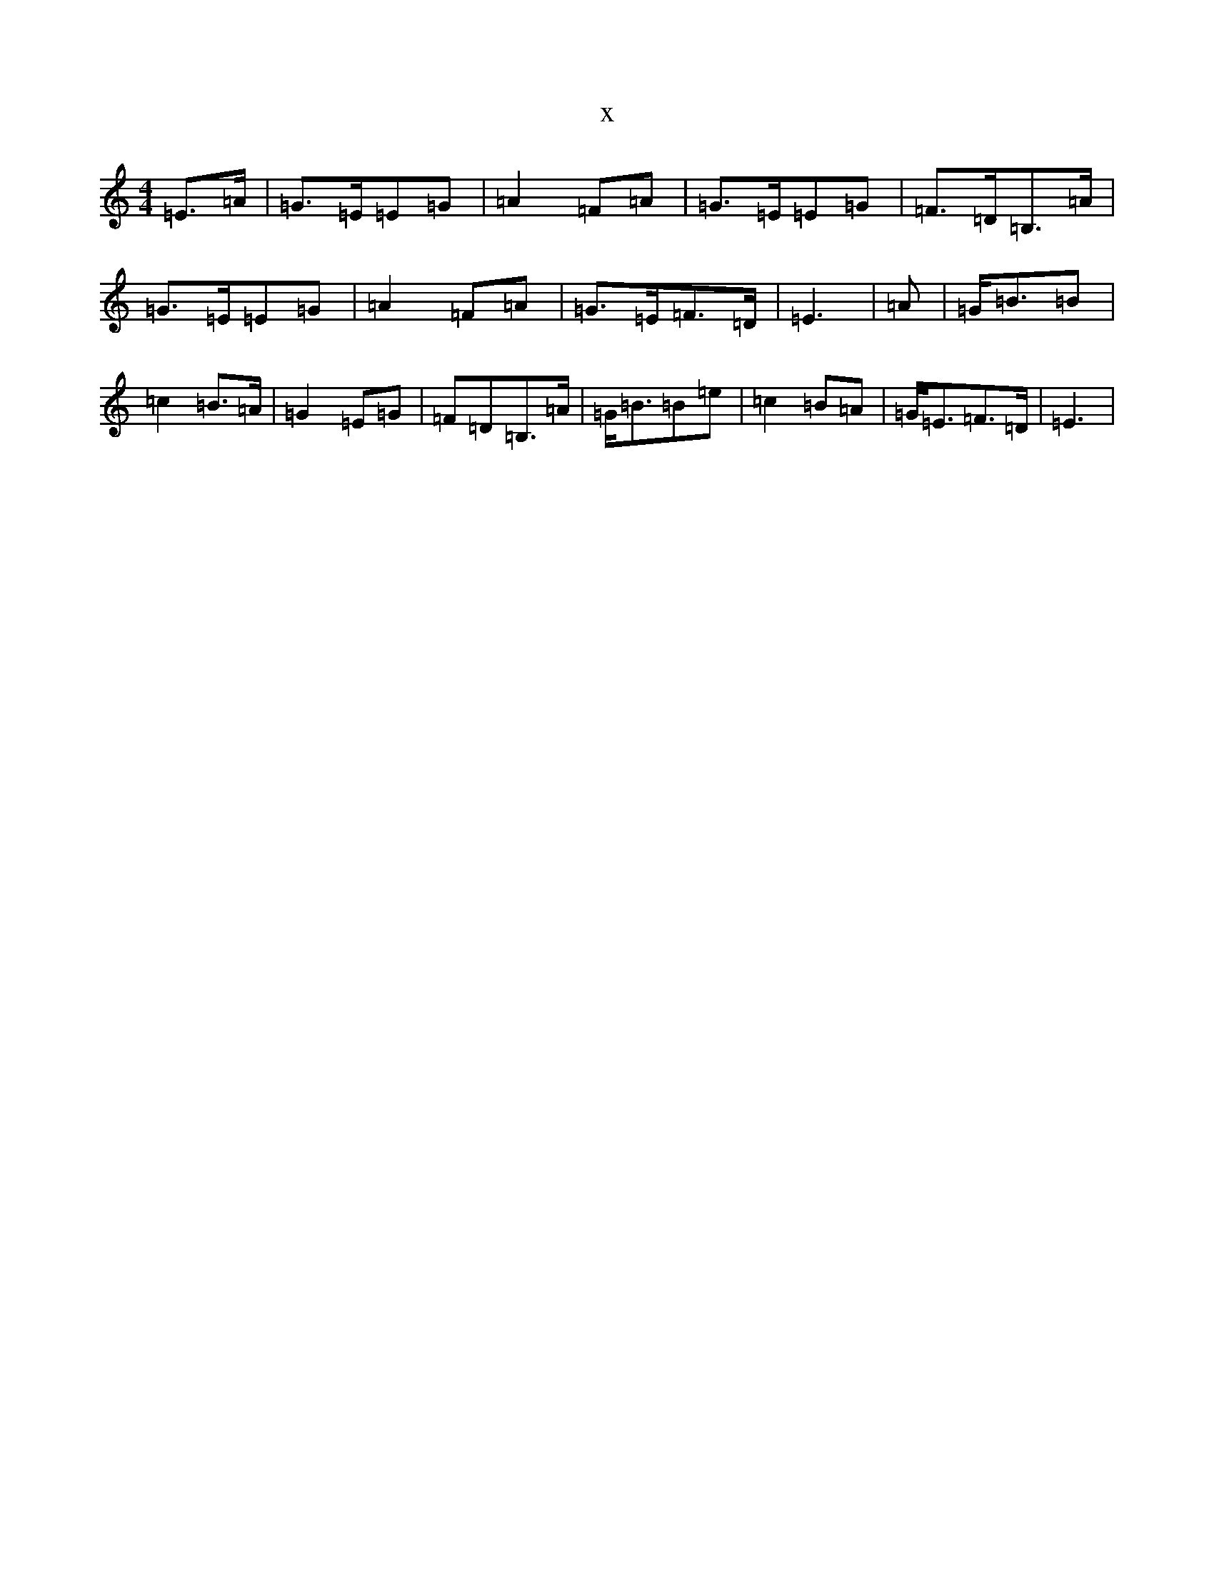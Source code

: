 X:2186
T:x
L:1/8
M:4/4
K: C Major
=E>=A|=G>=E=E=G|=A2=F=A|=G>=E=E=G|=F>=D=B,>=A|=G>=E=E=G|=A2=F=A|=G>=E=F>=D|=E3|=A|=G<=B=B|=c2=B>=A|=G2=E=G|=F=D=B,>=A|=G<=B=B=e|=c2=B=A|=G<=E=F>=D|=E3|